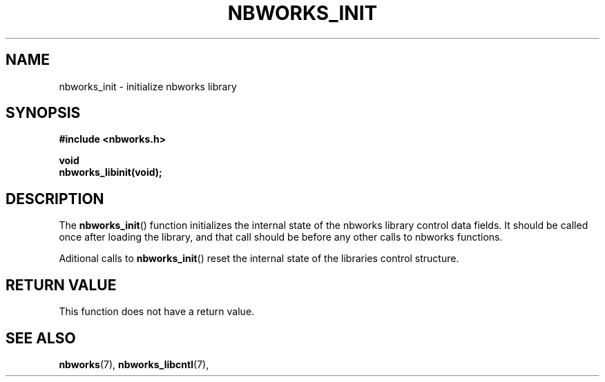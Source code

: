 .TH NBWORKS_INIT 3  2013-05-01 "" "Linux Programmer's Manual"
.SH NAME
nbworks_init \- initialize nbworks library
.SH SYNOPSIS
.nf
.B #include <nbworks.h>
.sp
.BI "void"
.br
.BI "  nbworks_libinit(void);"
.fi
.SH DESCRIPTION
The \fBnbworks_init\fP() function initializes the internal state
of the nbworks library control data fields. It should be called once after
loading the library, and that call should be before any other calls to
nbworks functions.
.PP
Aditional calls to \fBnbworks_init\fP() reset the internal state of
the libraries control structure.
.SH "RETURN VALUE"
This function does not have a return value.
.SH "SEE ALSO"
.BR nbworks (7),
.BR nbworks_libcntl (7),
